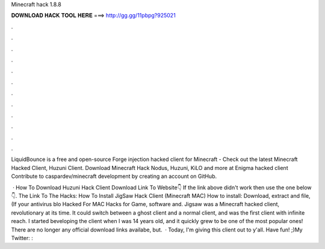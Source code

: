 Minecraft hack 1.8.8



𝐃𝐎𝐖𝐍𝐋𝐎𝐀𝐃 𝐇𝐀𝐂𝐊 𝐓𝐎𝐎𝐋 𝐇𝐄𝐑𝐄 ===> http://gg.gg/11pbpg?925021



.



.



.



.



.



.



.



.



.



.



.



.

LiquidBounce is a free and open-source Forge injection hacked client for Minecraft -  Check out the latest Minecraft Hacked Client, Huzuni Client. Download Minecraft Hack Nodus, Huzuni, KiLO and more at  Enigma hacked client Contribute to caspardev/minecraft development by creating an account on GitHub.

 · How To Download Huzuni Hack Client Download Link To Website👇 If the link above didn't work then use the one below 👇. The Link To The Hacks: How To Install JigSaw Hack Client (Minecraft MAC) How to install: Download, extract and  file, (If your antivirus blo Hacked For MAC Hacks for Game, software and. Jigsaw was a Minecraft hacked client, revolutionary at its time. It could switch between a ghost client and a normal client, and was the first client with infinite reach. I started beveloping the client when I was 14 years old, and it quickly grew to be one of the most popular ones! There are no longer any official download links availabe, but.  · Today, I'm giving this client out to y'all. Have fun! ;)My Twitter: : 

